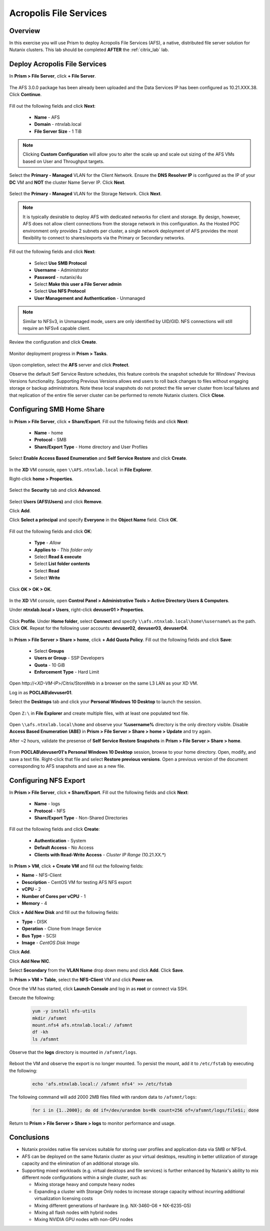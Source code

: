 -----------------------
Acropolis File Services
-----------------------

Overview
++++++++

In this exercise you will use Prism to deploy Acropolis File Services (AFS), a native, distributed file server solution for Nutanix clusters. This lab should be completed **AFTER** the :ref:`citrix_lab` lab.

Deploy Acropolis File Services
++++++++++++++++++++++++++++++

In **Prism > File Server**, click **+ File Server**.

  .. figure:: http://s3.nutanixworkshops.com/vdi_ahv/lab7/1.png

The AFS 3.0.0 package has been already been uploaded and the Data Services IP has been configured as 10.21.XXX.38. Click **Continue**.

  .. figure:: http://s3.nutanixworkshops.com/vdi_ahv/lab7/7.png

Fill out the following fields and click **Next**:

  - **Name** - AFS
  - **Domain** - ntnxlab.local
  - **File Server Size** - 1 TiB

  .. figure:: http://s3.nutanixworkshops.com/ts18/afs/8b.png

.. note:: Clicking **Custom Configuration** will allow you to alter the scale up and scale out sizing of the AFS VMs based on User and Throughput targets.

Select the **Primary - Managed** VLAN for the Client Network. Ensure the **DNS Resolver IP** is configured as the IP of your **DC** VM and **NOT** the cluster Name Server IP. Click **Next**.

  .. figure:: http://s3.nutanixworkshops.com/ts18/afs/9c.png

Select the **Primary - Managed** VLAN for the Storage Network. Click **Next**.

  .. figure:: http://s3.nutanixworkshops.com/ts18/afs/10b.png

.. note::

  It is typically desirable to deploy AFS with dedicated networks for client and storage. By design, however, AFS does not allow client connections from the storage network in this configuration. As the Hosted POC environment only provides 2 subnets per cluster, a single network deployment of AFS provides the most flexibility to connect to shares/exports via the Primary or Secondary networks.

Fill out the following fields and click **Next**:

  - Select **Use SMB Protocol**
  - **Username** - Administrator
  - **Password** - nutanix/4u
  - Select **Make this user a File Server admin**
  - Select **Use NFS Protocol**
  - **User Management and Authentication** - Unmanaged

  .. figure:: http://s3.nutanixworkshops.com/ts18/afs/11b.png

.. note:: Similar to NFSv3, in Unmanaged mode, users are only identified by UID/GID. NFS connections will still require an NFSv4 capable client.

Review the configuration and click **Create**.

  .. figure:: http://s3.nutanixworkshops.com/ts18/afs/12b.png

Monitor deployment progress in **Prism > Tasks**.

  .. figure:: http://s3.nutanixworkshops.com/vdi_ahv/lab7/13.png

Upon completion, select the **AFS** server and click **Protect**.

Observe the default Self Service Restore schedules, this feature controls the snapshot schedule for Windows' Previous Versions functionality. Supporting Previous Versions allows end users to roll back changes to files without engaging storage or backup administrators. Note these local snapshots do not protect the file server cluster from local failures and that replication of the entire file server cluster can be performed to remote Nutanix clusters. Click **Close**.

  .. figure:: http://s3.nutanixworkshops.com/vdi_ahv/lab7/16.png

Configuring SMB Home Share
++++++++++++++++++++++++++

In **Prism > File Server**, click **+ Share/Export**. Fill out the following fields and click **Next**:

  - **Name** - home
  - **Protocol** - SMB
  - **Share/Export Type** - Home directory and User Profiles

  .. figure:: http://s3.nutanixworkshops.com/ts18/afs/14.png

Select **Enable Access Based Enumeration** and **Self Service Restore** and click **Create**.

  .. figure:: http://s3.nutanixworkshops.com/ts18/afs/15.png

In the **XD** VM console, open ``\\AFS.ntnxlab.local`` in **File Explorer**.

Right-click **home > Properties**.

  .. figure:: http://s3.nutanixworkshops.com/vdi_ahv/lab7/19.png

Select the **Security** tab and click **Advanced**.

  .. figure:: http://s3.nutanixworkshops.com/vdi_ahv/lab7/20.png

Select **Users (AFS\\Users)** and click **Remove**.

Click **Add**.

Click **Select a principal** and specify **Everyone** in the **Object Name** field. Click **OK**.

  .. figure:: http://s3.nutanixworkshops.com/vdi_ahv/lab7/21b.png

Fill out the following fields and click **OK**:

  - **Type** - *Allow*
  - **Applies to** - *This folder only*
  - Select **Read & execute**
  - Select **List folder contents**
  - Select **Read**
  - Select **Write**

  .. figure:: http://s3.nutanixworkshops.com/vdi_ahv/lab7/22.png

Click **OK > OK > OK**.

  .. figure:: http://s3.nutanixworkshops.com/ts18/afs/23b.png

In the **XD** VM console, open **Control Panel > Administrative Tools > Active Directory Users & Computers**.

Under **ntnxlab.local > Users**, right-click **devuser01 > Properties**.

  .. figure:: http://s3.nutanixworkshops.com/ts18/afs/17.png

Click **Profile**. Under **Home folder**, select **Connect** and specify ``\\afs.ntnxlab.local\home\%username%`` as the path. Click **OK**. Repeat for the following user accounts: **devuser02**, **devuser03**, **devuser04**.

  .. figure:: http://s3.nutanixworkshops.com/ts18/afs/18.png

In **Prism > File Server > Share > home**, click **+ Add Quota Policy**. Fill out the following fields and click **Save**:

  - Select **Groups**
  - **Users or Group** - SSP Developers
  - **Quota** - 10 GiB
  - **Enforcement Type** - Hard Limit

  .. figure:: http://s3.nutanixworkshops.com/ts18/afs/20.png

Open \http://<*XD-VM-IP*>/Citrix/StoreWeb in a browser on the same L3 LAN as your XD VM.

Log in as **POCLAB\\devuser01**.

Select the **Desktops** tab and click your **Personal Windows 10 Desktop** to launch the session.

  .. figure:: http://s3.nutanixworkshops.com/vdi_ahv/lab5/31.png

Open ``Z:\`` in **File Explorer** and create multiple files, with at least one populated text file.

  .. figure:: http://s3.nutanixworkshops.com/ts18/afs/19.png

Open ``\\afs.ntnxlab.local\home`` and observe your **%username%** directory is the only directory visible. Disable **Access Based Enumeration (ABE)** in **Prism > File Server > Share > home > Update** and try again.

After ~2 hours, validate the presense of **Self Service Restore Snapshots** in **Prism > File Server > Share > home**.

  .. figure:: http://s3.nutanixworkshops.com/ts18/afs/21a.png

From **POCLAB\\devuser01's Personal Windows 10 Desktop** session, browse to your home directory. Open, modify, and save a text file. Right-click that file and select **Restore previous versions**. Open a previous version of the document corresponding to AFS snapshots and save as a new file.

  .. figure:: http://s3.nutanixworkshops.com/ts18/afs/21b.png

Configuring NFS Export
++++++++++++++++++++++

In **Prism > File Server**, click **+ Share/Export**. Fill out the following fields and click **Next**:

  - **Name** - logs
  - **Protocol** - NFS
  - **Share/Export Type** - Non-Shared Directories

  .. figure:: http://s3.nutanixworkshops.com/ts18/afs/22.png

Fill out the following fields and click **Create**:

  - **Authentication** - System
  - **Default Access** - No Access
  - **Clients with Read-Write Access** - *Cluster IP Range* (10.21.XX.*)

  .. figure:: http://s3.nutanixworkshops.com/ts18/afs/23.png

In **Prism > VM**, click **+ Create VM** and fill out the following fields:

- **Name** - NFS-Client
- **Description** - CentOS VM for testing AFS NFS export
- **vCPU** - 2
- **Number of Cores per vCPU** - 1
- **Memory** - 4

Click **+ Add New Disk** and fill out the following fields:

- **Type** - DISK
- **Operation** - Clone from Image Service
- **Bus Type** - SCSI
- **Image** - *CentOS Disk Image*

Click **Add**.

Click **Add New NIC**.

Select **Secondary** from the **VLAN Name** drop down menu and click **Add**. Click **Save**.

In **Prism > VM > Table**, select the **NFS-Client** VM and click **Power on**.

Once the VM has started, click **Launch Console** and log in as **root** or connect via SSH.

Execute the following:

  .. code-block:: bash

    yum -y install nfs-utils
    mkdir /afsmnt
    mount.nfs4 afs.ntnxlab.local:/ /afsmnt
    df -kh
    ls /afsmnt

Observe that the **logs** directory is mounted in ``/afsmnt/logs``.

  .. figure:: http://s3.nutanixworkshops.com/ts18/afs/24.png

Reboot the VM and observe the export is no longer mounted. To persist the mount, add it to ``/etc/fstab`` by executing the following:

  .. code-block:: bash

    echo 'afs.ntnxlab.local:/ /afsmnt nfs4' >> /etc/fstab

The following command will add 2000 2MB files filled with random data to ``/afsmnt/logs``:

  .. code-block:: bash

    for i in {1..2000}; do dd if=/dev/urandom bs=8k count=256 of=/afsmnt/logs/file$i; done

Return to **Prism > File Server > Share > logs** to monitor performance and usage.

  .. figure:: http://s3.nutanixworkshops.com/ts18/afs/25.png

Conclusions
+++++++++++

- Nutanix provides native file services suitable for storing user profiles and application data via SMB or NFSv4.

- AFS can be deployed on the same Nutanix cluster as your virtual desktops, resulting in better utilization of storage capacity and the elimination of an additional storage silo.

- Supporting mixed workloads (e.g. virtual desktops and file services) is further enhanced by Nutanix's ability to mix different node configurations within a single cluster, such as:

  - Mixing storage heavy and compute heavy nodes
  - Expanding a cluster with Storage Only nodes to increase storage capacity without incurring additional virtualization licensing costs
  - Mixing different generations of hardware (e.g. NX-3460-G6 + NX-6235-G5)
  - Mixing all flash nodes with hybrid nodes
  - Mixing NVIDIA GPU nodes with non-GPU nodes
